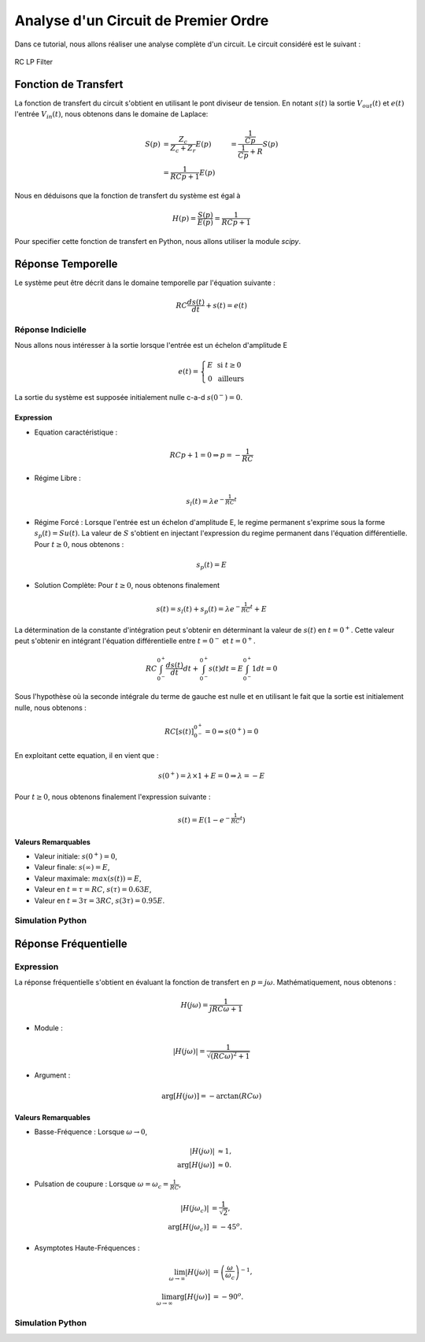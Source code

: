 Analyse d'un Circuit de Premier Ordre
=====================================

Dans ce tutorial, nous allons réaliser une analyse complète d'un circuit. 
Le circuit considéré est le suivant :

.. figure:: img/RC_LP.svg
  :width: 300
  :align: center
  :alt: RC LP

  RC LP Filter


Fonction de Transfert
---------------------

La fonction de transfert du circuit s'obtient en utilisant le pont diviseur de tension. 
En notant :math:`s(t)` la sortie :math:`V_{out}(t)` et :math:`e(t)` l'entrée :math:`V_{in}(t)`, nous obtenons dans le domaine de Laplace:

.. math ::

    S(p) &= \frac{Z_c}{Z_c+Z_r} E(p)
        &= \frac{\frac{1}{Cp}}{\frac{1}{Cp}+R} S(p)\\
        &= \frac{1}{RCp+1} E(p)

Nous en déduisons que la fonction de transfert du système est égal à 

.. math ::

    H(p) = \frac{S(p)}{E(p)} = \frac{1}{RCp+1}

Pour specifier cette fonction de transfert en Python, nous allons utiliser la module `scipy`.


Réponse Temporelle 
------------------

Le système peut être décrit dans le domaine temporelle par l'équation suivante :

.. math ::

    RC \frac{d s(t)}{dt} + s(t) = e(t)

Réponse Indicielle
++++++++++++++++++

Nous allons nous intéresser à la sortie lorsque l'entrée est un échelon d'amplitude E 

.. math ::

    e(t) = \left\{\begin{array}{cc}E&\text{ si } t\ge 0\\
    0 &\text{ ailleurs}
    \end{array}\right.

La sortie du système est supposée initialement nulle c-a-d  :math:`s(0^-)=0`.

Expression
``````````

* Equation caractéristique :

.. math ::

    RC p + 1 = 0 \Rightarrow p=-\frac{1}{RC}

* Régime Libre :

.. math ::

    s_l(t) = \lambda e^{-\frac{1}{RC} t}

* Régime Forcé : Lorsque l'entrée est un échelon d'amplitude E, le regime permanent s'exprime sous la forme :math:`s_p(t) = S u(t)`. La valeur de :math:`S` s'obtient en injectant l'expression du regime permanent dans l'équation différentielle. Pour :math:`t\ge 0`, nous obtenons :

.. math ::

    s_p(t) = E

* Solution Complète: Pour :math:`t\ge 0`, nous obtenons finalement

.. math ::

    s(t) = s_l(t) + s_p(t) = \lambda e^{-\frac{1}{RC} t} + E


La détermination de la constante d'intégration peut s'obtenir en déterminant la valeur de :math:`s(t)` en :math:`t=0^+`. 
Cette valeur peut s'obtenir en intégrant l'équation différentielle entre :math:`t=0^-` et :math:`t=0^+`.

.. math ::

    RC \int_{0^-}^{0^+}\frac{d s(t)}{dt} dt + \int_{0^-}^{0^+}s(t)dt= E \int_{0^-}^{0^+} 1 dt = 0

Sous l'hypothèse où la seconde intégrale du terme de gauche est nulle et en utilisant le fait que la sortie est initialement nulle, 
nous obtenons :

.. math ::

    RC \left[s(t)\right]_{0^-}^{0^+} = 0 \Rightarrow s(0^+) = 0


En exploitant cette equation, il en vient que :

.. math ::

    s(0^+) =\lambda \times 1 + E = 0 \Rightarrow \lambda = -E

Pour :math:`t\ge 0`, nous obtenons finalement l'expression suivante :

.. math ::

    s(t) = E\left(1-e^{-\frac{1}{RC} t}\right)

Valeurs Remarquables 
````````````````````

* Valeur initiale: :math:`s(0^+)=0`,
* Valeur finale: :math:`s(\infty)=E`,
* Valeur maximale: :math:`max(s(t))=E`,
* Valeur en :math:`t=\tau=RC`, :math:`s(\tau)=0.63E`,
* Valeur en :math:`t=3\tau=3RC`, :math:`s(3\tau)=0.95E`.

Simulation Python
+++++++++++++++++

.. plot ::
    :context: close-figs
    :include-source: true

    import numpy as np
    import matplotlib.pyplot as plt
    from scipy.signal import lti, step

    R = 10*(10**3)
    C = 10**(-9)
    num = [1]   
    den = [R*C, 1] 
    H = lti(num, den)


    E = 1
    t, s = step(H)
    plt.plot(t, s, label="s(t)")
    plt.plot(t, E*(t>=0), label="e(t)")
    plt.axhline([0.63*E],c="r", linestyle="--")
    plt.axhline([0.95*E],c="r", linestyle="--")
    plt.axvline([R*C],c="r", linestyle="--")
    plt.axvline([3*R*C],c="r", linestyle="--")
    plt.xlim([0, t[-1]])
    plt.xlabel("temps [s]")
    plt.ylabel("sortie")
    plt.legend()
    plt.grid()

Réponse Fréquentielle
---------------------

Expression
++++++++++

La réponse fréquentielle s'obtient en évaluant la fonction de transfert en :math:`p=j\omega`. Mathématiquement, nous obtenons : 

.. math ::

    H(j\omega) = \frac{1}{jRC\omega+1}


* Module :

.. math ::

    |H(j\omega)| = \frac{1}{\sqrt{(RC\omega)^2+1}}

* Argument :

.. math ::

    \arg[H(j\omega)] = -\arctan\left(RC\omega\right)


Valeurs Remarquables 
````````````````````

* Basse-Fréquence : Lorsque :math:`\omega\to 0`, 

.. math ::
    |H(j\omega)|&\approx 1,\\
    \arg[H(j\omega)]&\approx 0.

* Pulsation de coupure : Lorsque :math:`\omega=\omega_c=\frac{1}{RC}`, 

.. math ::
    
    |H(j\omega_c)|&=\frac{1}{\sqrt{2}},\\
    \arg[H(j\omega_c)]&=-45^o.

* Asymptotes Haute-Fréquences :  

.. math :: 

    \lim_{\omega \to \infty} |H(j\omega)| &= \left(\frac{\omega}{\omega_c}\right)^{-1},\\
    \lim_{\omega \to \infty} \arg[H(j\omega)] &= -90^o.

Simulation Python
+++++++++++++++++

.. plot ::
    :context:
    :include-source: true

    w = np.logspace(3, 7, 200)
    wc = 1/(R*C)
    w, Hjw = H.freqresp(w=w)
    H_mod = np.abs(Hjw)
    H_phase = 180*np.angle(Hjw)/np.pi     #convert radian to degree

    # plot figure
    plt.subplot(2,1,1)
    plt.loglog(w,H_mod)
    plt.plot([w[0], w[-1]], [wc/w[0], wc/w[-1]],"r--")
    plt.axhline([1/np.sqrt(2)],c="r", linestyle="--")
    plt.axvline([wc],c="r", linestyle="--")
    plt.ylabel("Magnitude")
    plt.xlim([w[0], w[-1]])
    plt.ylim([0.001, 2])
    plt.grid()
    plt.subplot(2,1,2)
    plt.semilogx(w,H_phase)
    plt.axhline([-45],c="r", linestyle="--")
    plt.axvline([wc],c="r", linestyle="--")
    plt.ylabel("Phase [deg]")
    plt.xlabel("w [rad/s]")
    plt.xlim([w[0], w[-1]])
    plt.grid()